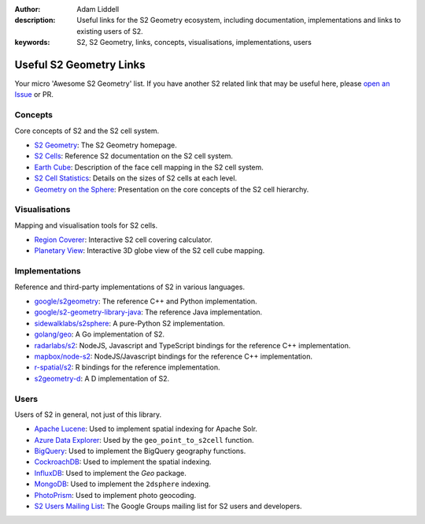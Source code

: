 :author: Adam Liddell
:description:
    Useful links for the S2 Geometry ecosystem, including documentation, implementations and links
    to existing users of S2.
:keywords: S2, S2 Geometry, links, concepts, visualisations, implementations, users

Useful S2 Geometry Links
========================

Your micro 'Awesome S2 Geometry' list. If you have another S2 related link that may be useful here,
please `open an Issue <https://github.com/aaliddell/s2cell/issues/new>`__ or PR.


Concepts
--------

Core concepts of S2 and the S2 cell system.

- `S2 Geometry <https://s2geometry.io/>`__: The S2 Geometry homepage.
- `S2 Cells <https://s2geometry.io/devguide/s2cell_hierarchy>`__: Reference S2 documentation on the
  S2 cell system.
- `Earth Cube <https://s2geometry.io/resources/earthcube>`__: Description of the face cell mapping
  in the S2 cell system.
- `S2 Cell Statistics <https://s2geometry.io/resources/s2cell_statistics>`__: Details on the sizes
  of S2 cells at each level.
- `Geometry on the Sphere <https://docs.google.com/presentation/d/1Hl4KapfAENAOf4gv-pSngKwvS_jwNVHRPZTTDzXXn6Q/view>`__:
  Presentation on the core concepts of the S2 cell hierarchy.


Visualisations
--------------

Mapping and visualisation tools for S2 cells.

- `Region Coverer <http://s2.sidewalklabs.com/regioncoverer/>`__: Interactive S2 cell covering
  calculator.
- `Planetary View  <http://s2.sidewalklabs.com/planetaryview/>`__: Interactive 3D globe view of the
  S2 cell cube mapping.


Implementations
---------------

Reference and third-party implementations of S2 in various languages.

- `google/s2geometry <https://github.com/google/s2geometry>`__: The reference C++ and Python
  implementation.
- `google/s2-geometry-library-java <https://github.com/google/s2-geometry-library-java>`__: The
  reference Java implementation.
- `sidewalklabs/s2sphere <https://github.com/sidewalklabs/s2sphere>`__: A pure-Python S2
  implementation.
- `golang/geo <https://github.com/golang/geo>`__: A Go implementation of S2.
- `radarlabs/s2 <https://github.com/radarlabs/s2>`__: NodeJS, Javascript and TypeScript bindings for
  the reference C++ implementation.
- `mapbox/node-s2 <https://github.com/mapbox/node-s2>`__: NodeJS/Javascript bindings for the
  reference C++ implementation.
- `r-spatial/s2 <https://github.com/r-spatial/s2/>`__: R bindings for the reference implementation.
- `s2geometry-d <https://code.dlang.org/packages/s2geometry-d>`__: A D implementation of S2.


Users
-----

Users of S2 in general, not just of this library.

- `Apache Lucene <https://lucene.apache.org/>`__: Used to implement spatial indexing for Apache
  Solr.
- `Azure Data Explorer <https://docs.microsoft.com/en-us/azure/data-explorer/kusto/query/geo-point-to-s2cell-function>`__:
  Used by the ``geo_point_to_s2cell`` function.
- `BigQuery <https://cloud.google.com/bigquery/docs/reference/standard-sql/geography_functions>`__:
  Used to implement the BigQuery geography functions.
- `CockroachDB <https://www.cockroachlabs.com/docs/v20.2/spatial-indexes.html>`__: Used to
  implement the spatial indexing.
- `InfluxDB <https://docs.influxdata.com/influxdb/cloud/query-data/flux/geo/shape-geo-data/#generate-s2-cell-id-tokens>`__:
  Used to implement the `Geo` package.
- `MongoDB <https://docs.mongodb.com/manual/core/2dsphere/>`__: Used to implement the ``2dsphere``
  indexing.
- `PhotoPrism <https://docs.photoprism.org/developer-guide/metadata/geocoding/>`__: Used to
  implement photo geocoding.
- `S2 Users Mailing List <https://groups.google.com/g/s2geometry-io?pli=1>`__: The Google Groups
  mailing list for S2 users and developers.
